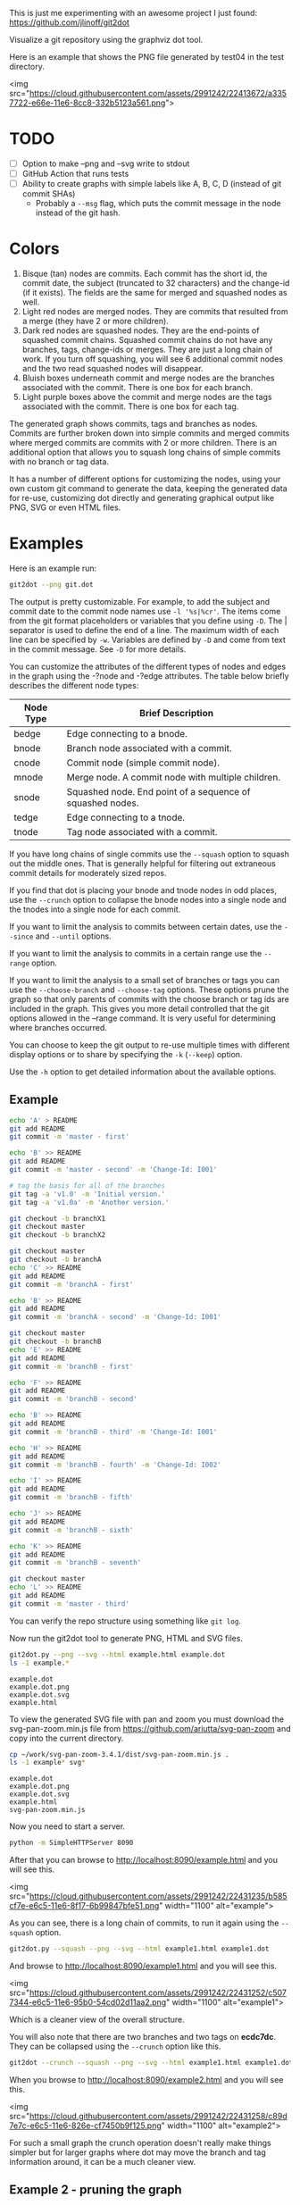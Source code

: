 This is just me experimenting with an awesome project I just found:
https://github.com/jlinoff/git2dot

Visualize a git repository using the graphviz dot tool.

Here is an example that shows the PNG file generated by test04 in the test
directory.

<img
src="https://cloud.githubusercontent.com/assets/2991242/22413672/a3357722-e66e-11e6-8cc8-332b5123a561.png">

* TODO

  - [ ] Option to make --png and --svg write to stdout
  - [ ] GitHub Action that runs tests
  - [ ] Ability to create graphs with simple labels like A, B, C, D (instead of
    git commit SHAs)
    - Probably a =--msg= flag, which puts the commit message in the node instead
      of the git hash.

* Colors

  1. Bisque (tan) nodes are commits. Each commit has the short id, the commit
     date, the subject (truncated to 32 characters) and the change-id (if it
     exists). The fields are the same for merged and squashed nodes as well.
  2. Light red nodes are merged nodes. They are commits that resulted from a
     merge (they have 2 or more children).
  3. Dark red nodes are squashed nodes. They are the end-points of squashed
     commit chains. Squashed commit chains do not have any branches, tags,
     change-ids or merges. They are just a long chain of work. If you turn off
     squashing, you will see 6 additional commit nodes and the two read squashed
     nodes will disappear.
  4. Bluish boxes underneath commit and merge nodes are the branches associated
     with the commit. There is one box for each branch.
  5. Light purple boxes above the commit and merge nodes are the tags associated
     with the commit. There is one box for each tag.

  The generated graph shows commits, tags and branches as nodes. Commits are
  further broken down into simple commits and merged commits where merged
  commits are commits with 2 or more children. There is an additional option
  that allows you to squash long chains of simple commits with no branch or tag
  data.

  It has a number of different options for customizing the nodes, using your own
  custom git command to generate the data, keeping the generated data for
  re-use, customizing dot directly and generating graphical output like PNG, SVG
  or even HTML files.

* Examples

  Here is an example run:

  #+begin_src sh
    git2dot --png git.dot
  #+end_src

  The output is pretty customizable. For example, to add the subject and commit
  date to the commit node names use =-l '%s|%cr'=. The items come from the git
  format placeholders or variables that you define using =-D=. The | separator
  is used to define the end of a line. The maximum width of each line can be
  specified by =-w=. Variables are defined by =-D= and come from text in the
  commit message. See =-D= for more details.

  You can customize the attributes of the different types of nodes and edges in
  the graph using the -?node and -?edge attributes. The table below briefly
  describes the different node types:

  | Node Type | Brief Description                                         |
  |-----------+-----------------------------------------------------------|
  | bedge     | Edge connecting to a bnode.                               |
  | bnode     | Branch node associated with a commit.                     |
  | cnode     | Commit node (simple commit node).                         |
  | mnode     | Merge node. A commit node with multiple children.         |
  | snode     | Squashed node. End point of a sequence of squashed nodes. |
  | tedge     | Edge connecting to a tnode.                               |
  | tnode     | Tag node associated with a commit.                        |

  If you have long chains of single commits use the =--squash= option to squash
  out the middle ones. That is generally helpful for filtering out extraneous
  commit details for moderately sized repos.

  If you find that dot is placing your bnode and tnode nodes in odd places, use
  the =--crunch= option to collapse the bnode nodes into a single node and the
  tnodes into a single node for each commit.

  If you want to limit the analysis to commits between certain dates, use the
  =--since= and =--until= options.

  If you want to limit the analysis to commits in a certain range use the
  =--range= option.

  If you want to limit the analysis to a small set of branches or tags you can
  use the =--choose-branch= and =--choose-tag= options. These options prune the
  graph so that only parents of commits with the choose branch or tag ids are
  included in the graph. This gives you more detail controlled that the git
  options allowed in the --range command. It is very useful for determining
  where branches occurred.

  You can choose to keep the git output to re-use multiple times with different
  display options or to share by specifying the =-k= (=--keep=) option.

  Use the =-h= option to get detailed information about the available options.

** Example

   #+header: :prologue "mkdir -p z && cd z && git init"
   #+begin_src sh
     echo 'A' > README
     git add README
     git commit -m 'master - first'

     echo 'B' >> README
     git add README
     git commit -m 'master - second' -m 'Change-Id: I001'

     # tag the basis for all of the branches
     git tag -a 'v1.0' -m 'Initial version.'
     git tag -a 'v1.0a' -m 'Another version.'

     git checkout -b branchX1
     git checkout master
     git checkout -b branchX2

     git checkout master
     git checkout -b branchA
     echo 'C' >> README
     git add README
     git commit -m 'branchA - first'

     echo 'B' >> README
     git add README
     git commit -m 'branchA - second' -m 'Change-Id: I001'

     git checkout master
     git checkout -b branchB
     echo 'E' >> README
     git add README
     git commit -m 'branchB - first'

     echo 'F' >> README
     git add README
     git commit -m 'branchB - second'

     echo 'B' >> README
     git add README
     git commit -m 'branchB - third' -m 'Change-Id: I001'

     echo 'H' >> README
     git add README
     git commit -m 'branchB - fourth' -m 'Change-Id: I002'

     echo 'I' >> README
     git add README
     git commit -m 'branchB - fifth'

     echo 'J' >> README
     git add README
     git commit -m 'branchB - sixth'

     echo 'K' >> README
     git add README
     git commit -m 'branchB - seventh'

     git checkout master
     echo 'L' >> README
     git add README
     git commit -m 'master - third'
   #+end_src

   You can verify the repo structure using something like =git log=.

   Now run the git2dot tool to generate PNG, HTML and SVG files.

   #+begin_src sh
     git2dot.py --png --svg --html example.html example.dot
     ls -1 example.*
   #+end_src

   #+begin_example
     example.dot
     example.dot.png
     example.dot.svg
     example.html
   #+end_example

   To view the generated SVG file with pan and zoom you must download
   the svg-pan-zoom.min.js file from https://github.com/ariutta/svg-pan-zoom
   and copy into the current directory.

   #+begin_src sh
     cp ~/work/svg-pan-zoom-3.4.1/dist/svg-pan-zoom.min.js .
     ls -1 example* svg*
   #+end_src

   #+begin_example
     example.dot
     example.dot.png
     example.dot.svg
     example.html
     svg-pan-zoom.min.js
   #+end_example

   Now you need to start a server.

   #+begin_src sh
     python -m SimpleHTTPServer 8090
   #+end_src

   After that you can browse to http://localhost:8090/example.html and you will
   see this.

   <img src="https://cloud.githubusercontent.com/assets/2991242/22431235/b585cf7e-e6c5-11e6-8f17-6b99847bfe51.png" width="1100" alt="example">

   As you can see, there is a long chain of commits, to run it again using the
   =--squash= option.

   #+begin_src sh
     git2dot.py --squash --png --svg --html example1.html example1.dot
   #+end_src

   And browse to http://localhost:8090/example1.html and you will see this.

   <img src="https://cloud.githubusercontent.com/assets/2991242/22431252/c5077344-e6c5-11e6-95b0-54cd02d11aa2.png" width="1100" alt="example1">

   Which is a cleaner view of the overall structure.

   You will also note that there are two branches and two tags on *ecdc7dc*. They
   can be collapsed using the =--crunch= option like this.

   #+begin_src sh
     git2dot --crunch --squash --png --svg --html example1.html example1.dot
   #+end_src

   When you browse to http://localhost:8090/example2.html and you will see this.

   <img src="https://cloud.githubusercontent.com/assets/2991242/22431258/c89d7e7c-e6c5-11e6-826e-cf7450b9f125.png" width="1100" alt="example2">

   For such a small graph the crunch operation doesn't really make things simpler
   but for larger graphs where dot may move the branch and tag information
   around, it can be a much cleaner view.

** Example 2 - pruning the graph

   There are two more options you will want to think about for making large
   graphs more readable: =--choose-branch= and =--choose-tag=. As described
   earlier, they prune the graph so that it only considers the parent chains of
   the specified branches or tags. This can be very useful to determining where
   branches occurred.

   This example shows how it works.

   First you create a repository like this.

   #+begin_src sh
     git init

     echo 'A' >example2.txt
     git add example2.txt
     git commit -m 'master - first'
     sleep 1

     echo 'B' >>example2.txt
     git add example2.txt
     git commit -m 'master - second'
     sleep 1

     # tag the basis for all of the branches
     git tag -a 'v1.0' -m 'Initial version.'
     git tag -a 'v1.0a' -m 'Another version.'

     git checkout -b branchX1
     git checkout master
     git checkout -b branchX2

     git checkout master
     git checkout -b branchA
     echo 'C' >> example2.txt
     git add example2.txt
     git commit -m 'branchA - first'
     sleep 1

     echo 'D' >> example2.txt
     git add example2.txt
     git commit -m 'branchA - second'
     sleep 1

     echo 'E' >> example2.txt
     git add example2.txt
     git commit -m 'branchA - third'
     sleep 1

     echo 'F' >> example2.txt
     git add example2.txt
     git commit -m 'branchA - fourth'
     sleep 1

     git checkout master
     git checkout -b branchB
     echo 'G' >> example2.txt
     git add example2.txt
     git commit -m 'branchB - first'
     sleep 1

     echo 'H' >> example2.txt
     git add example2.txt
     git commit -m 'branchB - second'
     sleep 1

     echo 'I' >> example2.txt
     git add example2.txt
     git commit -m 'branchB - third'
     sleep 1

     echo 'J' >> example2.txt
     git add example2.txt
     git commit -m 'branchB - fourth'
     sleep 1
     git tag -a 'v2.0a' -m 'Initial version.'

     echo 'K' >> example2.txt
     git add example2.txt
     git commit -m 'branchB - fifth'
     sleep 1

     echo 'L' >> example2.txt
     git add example2.txt
     git commit -m 'branchB - sixth'
     sleep 1

     echo 'M' >> example2.txt
     git add example2.txt
     git commit -m 'branchB - seventh'
     sleep 1

     git checkout master
     echo 'N' >> example2.txt
     git add example2.txt
     git commit -m 'master - third'
     sleep 1

     echo 'O' >> example2.txt
     git add example2.txt
     git commit -m 'master - fourth'
   #+end_src

   You can confirm its layout like this.

   #+begin_src sh
     git log --graph --oneline --decorate --all --topo-order
   #+end_src

   Create the graph without pruning.

   #+begin_src sh
     git2dot \
         --graph-label 'graph[label="example2 - compressed initial state"]' \
         --crunch --squash --png --svg \
         --html example2-2.html \
         example2-2.dot
   #+end_src

   <img
   src="https://cloud.githubusercontent.com/assets/2991242/22488086/0d34a592-e7c5-11e6-91d8-720f21e357f6.png"
   width="1100" alt="example2-2">

   Create the graph with pruning.

   #+begin_src sh
     git2dot \
         --graph-label 'graph[label="example2 - compressed pruned state"]' \
         --choose-branch 'branchA' \
         --choose-tag 'tag: v2.0a' \
         --crunch --squash --png --svg --html example2-4.html \
         example2-4.dot
   #+end_src

   <img src="https://cloud.githubusercontent.com/assets/2991242/22488091/11ae8912-e7c5-11e6-9818-1c8e9c607182.png" width="1100" alt="example2-4">

   As you can see, branchB has been completely removed in the second one.

** Eat your own dog food

   Here is the generated image of the git2dot development tree for v0.6.

   <img src="https://cloud.githubusercontent.com/assets/2991242/22603307/b1538d68-e9fb-11e6-859b-7c0387e9b972.png" width="1100" alt="dog food">

   It was generated with this command.

   #+begin_src sh
     git2dot \
         -s -c --png \
         --graph-label 'graph[label="git2dot v0.6", fontsize="18"]' \
         git.dot
   #+end_src

   Here is how I created a pannable and zoomable version of the "eat your own
   dog food" graph.

   First I created the HTML and SVG files in an example directory. I also
   created a PNG file for local testing. Note that I ran the =git2dot.py=
   command in the git2dot repo and directed the output to the example directory.

   #+begin_src sh
     mkdir ~/work/git2dot-zoom-example
     cd ~/work/git2dot  # the repo
     git2dot -s -c \
             -L 'graph[label="\ngit2dot v0.6", fontsize="24"]' \
             --png --svg --html ~/work/git2dot-zoom-example/git.html \
             --choose-tag 'tag: v0.6' \
             ~/work/git2dot-zoom-example/git.dot
     open -a Preview ~/work/git2dot-zoom-example/git.png
   #+end_src

   I then copied over the svg-pan-zoom.min.js file. Without it, panning and
   zooming cannot work.

   #+begin_src sh
     cd ~/work/git2dot-zoom-example
     cp ~/work/svg-pan-zoom/dist/svg-pan-zoom.min.js .
   #+end_src

   Once the files were in place, I started a simple HTTP server in the same
   directory that I created the HTML and SVG files.

   #+begin_src sh
     cd ~/work/git2dot-zoom-example
     python -m SimpleHTTPServer 8081
   #+end_src

   I then navigated to http://localhost:8081/git.html in a browser and saw this.

   <img
   src="https://cloud.githubusercontent.com/assets/2991242/22622763/0b8e6ea8-eaf9-11e6-98b0-94869f7b0f30.png"
   width="1100" alt="dog food 1">

   After that I panned to the left (left-mouse-button-down and drag) and zoomed
   in using the mousewheel to see the most recent tag.

   <img
   src="https://cloud.githubusercontent.com/assets/2991242/22622765/193a16b0-eaf9-11e6-81ba-950ff26fc13b.png"
   width="1100" alt="dog food zoom">

* Hints

  1. For large graphs consider using the =--squash= option.
  2. For large graphs consider using the svg-pan-zoom zoom() function when the
     data is loaded to make the nodes visible.
  3. For graphs that have multiple branches and tags on the same commits
     consider using the =--crunch= option.
  4. If you only want to see the combined history of a few branches or tags
     (like release branches) consider using the =--choose-branch= and
     =--choose-tag= options to prune the graph.
  5. Use the =--since= option if you don't care about ancient history.
  6. The =--graph-label= option can be useful and can be very simple:
     =--graph-label 'graph[label="MY LABEL"]'=.
  7. Read the program help: =-h= or =--help=, there is a lot of useful
     information there.

* Summary data

  The generated dot file has summary fields at the end that can be useful for
  post processing.

  The fields are written as dot comments like this.

  #+begin_example
  // summary:num_graph_commit_nodes 5
  // summary:num_graph_merge_nodes 1
  // summary:num_graph_squash_nodes 2
  // summary:total_commits 12
  // summary:total_graph_commit_nodes 8
  #+end_example

  They are described in the table below.

  | Field                                     | Description                                                      |
  |-------------------------------------------+------------------------------------------------------------------|
  | // summary:num_graph_commit_nodes INT     | The total number of simple commit nodes in the graph.            |
  | // summary:num_graph_merge_nodes INT      | The total nummber of merge commit nodes in the graph.            |
  | // summary:num_graph_squash_nodes INT     | The total number of squash commit nodes in the graph.            |
  | // summary:total_commits INT              | The total number of commits (incuding merges) with no squashing. |
  | // summary:total_graph_commit_nodes INT   | The number of actual commit nodes in the graph.                  |

  Note that total_commits and total_graph_commit_nodes will be the same if
  squashing is not specified.
